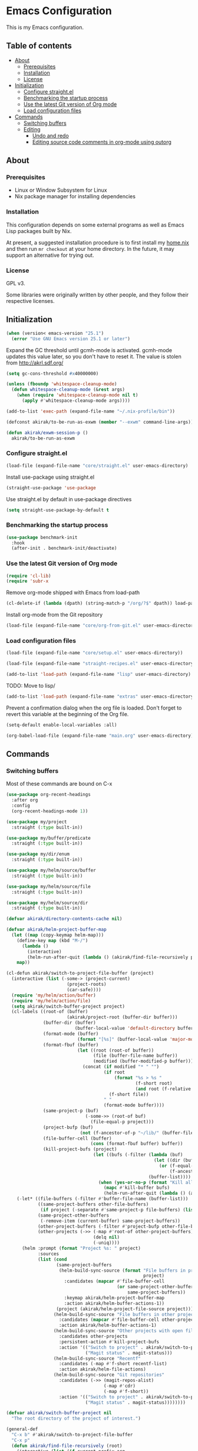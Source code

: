 * Emacs Configuration
This is my Emacs configuration.

** Table of contents
:PROPERTIES:
:TOC: siblings
:END:
-  [[#about][About]]
  -  [[#prerequisites][Prerequisites]]
  -  [[#installation][Installation]]
  -  [[#license][License]]
-  [[#initialization][Initialization]]
  -  [[#configure-straightel][Configure straight.el]]
  -  [[#benchmarking-the-startup-process][Benchmarking the startup process]]
  -  [[#use-the-latest-git-version-of-org-mode][Use the latest Git version of Org mode]]
  -  [[#load-configuration-files][Load configuration files]]
-  [[#commands][Commands]]
  -  [[#switching-buffers][Switching buffers]]
  -  [[#editing][Editing]]
    -  [[#undo-and-redo][Undo and redo]]
    -  [[#editing-source-code-comments-in-org-mode-using-outorg][Editing source code comments in org-mode using outorg]]

**  About
***  Prerequisites
- Linux or Window Subsystem for Linux
- Nix package manager for installing dependencies


***  Installation
This configuration depends on some external programs as well as Emacs
Lisp packages built by Nix.

At present, a suggested installation procedure is to first install my [[https://github.com/akirak/home.nix][home.nix]] and then run =mr checkout= at your home directory.
In the future, it may support an alternative for trying out.


***  License
GPL v3.

Some libraries were originally written by other people, and they
follow their respective licenses.


**  Initialization
#+begin_src emacs-lisp
(when (version< emacs-version "25.1")
  (error "Use GNU Emacs version 25.1 or later")
#+end_src

Expand the GC threshold until gcmh-mode is activated.
gcmh-mode updates this value later, so you don't have to reset it.
The value is stolen from http://akrl.sdf.org/

#+begin_src emacs-lisp
(setq gc-cons-threshold #x40000000)

(unless (fboundp 'whitespace-cleanup-mode)
  (defun whitespace-cleanup-mode (&rest args)
    (when (require 'whitespace-cleanup-mode nil t)
      (apply #'whitespace-cleanup-mode args))))

(add-to-list 'exec-path (expand-file-name "~/.nix-profile/bin"))

(defconst akirak/to-be-run-as-exwm (member "--exwm" command-line-args))

(defun akirak/exwm-session-p ()
  akirak/to-be-run-as-exwm
#+end_src

***  Configure straight.el
#+begin_src emacs-lisp
(load-file (expand-file-name "core/straight.el" user-emacs-directory)
#+end_src

Install use-package using straight.el

#+begin_src emacs-lisp
(straight-use-package 'use-package
#+end_src

Use straight.el by default in use-package directives

#+begin_src emacs-lisp
(setq straight-use-package-by-default t
#+end_src

***  Benchmarking the startup process
#+begin_src emacs-lisp
(use-package benchmark-init
  :hook
  (after-init . benchmark-init/deactivate)
#+end_src

***  Use the latest Git version of Org mode
#+begin_src emacs-lisp
(require 'cl-lib)
(require 'subr-x
#+end_src

Remove org-mode shipped with Emacs from load-path

#+begin_src emacs-lisp
(cl-delete-if (lambda (dpath) (string-match-p "/org/?$" dpath)) load-path
#+end_src

Install org-mode from the Git repository

#+begin_src emacs-lisp
(load-file (expand-file-name "core/org-from-git.el" user-emacs-directory)
#+end_src

***  Load configuration files
#+begin_src emacs-lisp
(load-file (expand-file-name "core/setup.el" user-emacs-directory))

(load-file (expand-file-name "straight-recipes.el" user-emacs-directory))

(add-to-list 'load-path (expand-file-name "lisp" user-emacs-directory)
#+end_src

TODO: Move to lisp/

#+begin_src emacs-lisp
(add-to-list 'load-path (expand-file-name "extras" user-emacs-directory)
#+end_src

Prevent a confirmation dialog when the org file is loaded.
Don't forget to revert this variable at the beginning of the Org file.

#+begin_src emacs-lisp
(setq-default enable-local-variables :all)

(org-babel-load-file (expand-file-name "main.org" user-emacs-directory)
#+end_src

**  Commands
***  Switching buffers
Most of these commands are bound on C-x


#+begin_src emacs-lisp
(use-package org-recent-headings
  :after org
  :config
  (org-recent-headings-mode 1))

(use-package my/project
  :straight (:type built-in))

(use-package my/buffer/predicate
  :straight (:type built-in))

(use-package my/dir/enum
  :straight (:type built-in))

(use-package my/helm/source/buffer
  :straight (:type built-in))

(use-package my/helm/source/file
  :straight (:type built-in))

(use-package my/helm/source/dir
  :straight (:type built-in))

(defvar akirak/directory-contents-cache nil)

(defvar akirak/helm-project-buffer-map
  (let ((map (copy-keymap helm-map)))
    (define-key map (kbd "M-/")
      (lambda ()
        (interactive)
        (helm-run-after-quit (lambda () (akirak/find-file-recursively project)))))
    map))

(cl-defun akirak/switch-to-project-file-buffer (project)
  (interactive (list (-some-> (project-current)
                       (project-roots)
                       (car-safe))))
  (require 'my/helm/action/buffer)
  (require 'my/helm/action/file)
  (setq akirak/switch-buffer-project project)
  (cl-labels ((root-of (buffer)
                       (akirak/project-root (buffer-dir buffer)))
              (buffer-dir (buffer)
                          (buffer-local-value 'default-directory buffer))
              (format-mode (buffer)
                           (format "[%s]" (buffer-local-value 'major-mode buffer)))
              (format-fbuf (buffer)
                           (let ((root (root-of buffer))
                                 (file (buffer-file-name buffer))
                                 (modified (buffer-modified-p buffer)))
                             (concat (if modified "* " "")
                                     (if root
                                         (format "%s > %s "
                                                 (f-short root)
                                                 (and root (f-relative file root)))
                                       (f-short file))
                                     " "
                                     (format-mode buffer))))
              (same-project-p (buf)
                              (-some->> (root-of buf)
                                (file-equal-p project)))
              (project-bufp (buf)
                            (not (f-ancestor-of-p "~/lib/" (buffer-file-name buf))))
              (file-buffer-cell (buffer)
                                (cons (format-fbuf buffer) buffer))
              (kill-project-bufs (project)
                                 (let ((bufs (-filter (lambda (buf)
                                                        (let ((dir (buffer-dir buf)))
                                                          (or (f-equal-p dir project)
                                                              (f-ancestor-of-p project dir))))
                                                      (buffer-list))))
                                   (when (yes-or-no-p (format "Kill all buffers in %s" project))
                                     (mapc #'kill-buffer bufs)
                                     (helm-run-after-quit (lambda () (akirak/switch-to-project-file-buffer project)))))))
    (-let* ((file-buffers (-filter #'buffer-file-name (buffer-list)))
            ((same-project-buffers other-file-buffers)
             (if project (-separate #'same-project-p file-buffers) (list nil file-buffers)))
            (same-project-other-buffers
             (-remove-item (current-buffer) same-project-buffers))
            (other-project-buffers (-filter #'project-bufp other-file-buffers))
            (other-projects (->> (-map #'root-of other-project-buffers)
                                 (delq nil)
                                 (-uniq))))
      (helm :prompt (format "Project %s: " project)
            :sources
            (list (cond
                   (same-project-buffers
                    (helm-build-sync-source (format "File buffers in project %s"
                                                    project)
                      :candidates (mapcar #'file-buffer-cell
                                          (or same-project-other-buffers
                                              same-project-buffers))
                      :keymap akirak/helm-project-buffer-map
                      :action akirak/helm-buffer-actions-1))
                   (project (akirak/helm-project-file-source project)))
                  (helm-build-sync-source "File buffers in other projects"
                    :candidates (mapcar #'file-buffer-cell other-project-buffers)
                    :action akirak/helm-buffer-actions-1)
                  (helm-build-sync-source "Other projects with open file buffers"
                    :candidates other-projects
                    :persistent-action #'kill-project-bufs
                    :action '(("Switch to project" . akirak/switch-to-project-file-buffer)
                              ("Magit status" . magit-status)))
                  (helm-build-sync-source "Recentf"
                    :candidates (-map #'f-short recentf-list)
                    :action akirak/helm-file-actions)
                  (helm-build-sync-source "Git repositories"
                    :candidates (->> (magit-repos-alist)
                                     (-map #'cdr)
                                     (-map #'f-short))
                    :action '(("Switch to project" . akirak/switch-to-project-file-buffer)
                              ("Magit status" . magit-status))))))))

(defvar akirak/switch-buffer-project nil
  "The root directory of the project of interest.")

(general-def
  "C-x b" #'akirak/switch-to-project-file-buffer
  "C-x p"
  (defun akirak/find-file-recursively (root)
    (interactive (list (if current-prefix-arg
                           (read-directory-name "Find files in dir: ")
                         (akirak/project-root default-directory))))
    (setq akirak/switch-buffer-project root)
    (helm :prompt (format "Browse %s: " root)
          :sources (list (akirak/helm-project-file-source root))))
  "C-x d"
  (defun akirak/switch-to-dired-buffer ()
    (interactive)
    (require 'my/helm/source/buffer)
    (require 'my/helm/source/dir)
    (require 'my/helm/source/bookmark)
    (pcase current-prefix-arg
      ('(16) (helm :prompt "Git repositories: "
                   :sources akirak/helm-magic-list-repos-source))
      ('(4)
       (if-let (root (akirak/project-root default-directory))
           (helm :prompt "Project: "
                 :sources
                 (akirak/helm-project-root-and-ancestors-source root))
         (error "Not implemented for outside of a project")))
      ('()
       (helm :prompt "Switch to a dired buffer: "
             :sources
             (list (akirak/helm-dired-buffer-source)
                   akirak/helm-open-buffer-directories-source
                   akirak/helm-directory-bookmark-source)))))
  "C-x j"
  (defun akirak/switch-to-org-buffer ()
    (interactive)
    (require 'helm-org-ql)
    (require 'org-recent-headings)
    (require 'my/helm/source/buffer)
    (helm :prompt "Switch to Org: "
          :sources
          (list (akirak/helm-indirect-org-buffer-source)
                helm-source-org-recent-headings
                akirak/helm-source-org-starter-known-files
                helm-source-org-ql-views)))
  "C-x '"
  (defun akirak/switch-to-reference-buffer ()
    (interactive)
    (require 'my/helm/source/buffer)
    (helm :prompt "Switch to a reference buffer: "
          :sources (akirak/helm-reference-buffer-source))))

(defun akirak/switch-to-scratch-buffer ()
  (interactive)
  (require 'my/helm/source/buffer)
  (helm :prompt "Switch to a scratch/REPL buffer: "
        :sources
        (akirak/helm-scratch-buffer-source))
#+end_src

***  Editing
****  Undo and redo
You still can use the built-in undo command with C-x u

#+begin_src emacs-lisp
(use-package undo-fu
  :general
  ("C-/" #'undo-fu-only-undo
   "C-?" #'undo-fu-only-redo)
#+end_src

****  Editing source code comments in org-mode using outorg
Bind ~C-c '~ to outorg, which is the same keybinding as =org-edit-special=.

#+begin_src emacs-lisp
(use-package outorg
  :commands (outorg-edit-as-org)
  :config/el-patch
  (el-patch-defun outorg-convert-oldschool-elisp-buffer-to-outshine ()
    "Transform oldschool elisp buffer to outshine.
In `emacs-lisp-mode', transform an oldschool buffer (only
semicolons as outline-regexp) into an outshine buffer (with
outcommented org-mode headers)."
    (save-excursion
      (goto-char (point-min))
      (when (outline-on-heading-p)
        (outorg-convert-oldschool-elisp-headline-to-outshine))
      (while (not (eobp))
        (outline-next-heading)
        (outorg-convert-oldschool-elisp-headline-to-outshine)))
    (el-patch-remove (funcall 'outshine-hook-function))))
(general-def "C-c '" #'outorg-edit-as-org)
(general-def :keymaps 'outorg-edit-minor-mode-map :package 'outorg
  "C-c '" #'outorg-copy-edits-and-exit
#+end_src

